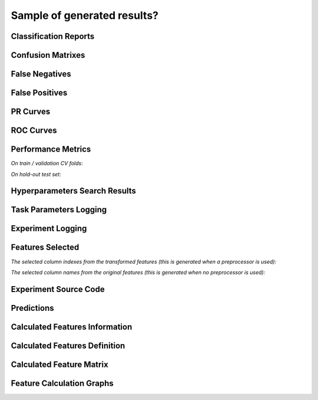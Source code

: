 Sample of generated results?
============================

Classification Reports
----------------------

|Image 1| |Image 2| |Image 3|

Confusion Matrixes
------------------

|Image 4| |Image 5| |Image 6|

False Negatives
---------------

|Image 7| |Image 8|

False Positives
---------------

|Image 9| |Image 10|

PR Curves
---------

|Image 11| |Image 12|

ROC Curves
----------

|Image 13| |Image 14|

Performance Metrics
-------------------

*On train / validation CV folds:*

|Image 15|

*On hold-out test set:*

|Image 16|

Hyperparameters Search Results
------------------------------

|Image 17|

Task Parameters Logging
-----------------------

|Image 18| |Image 19| |Image 20| |Image 21| |Image 22| |Image 22B|

Experiment Logging
------------------

|Image 23|

Features Selected
-----------------

*The selected column indexes from the transformed features (this is generated when a preprocessor is used):*

|Image 24|

*The selected column names from the original features (this is generated when no preprocessor is used):*

|Image 25|

Experiment Source Code
-----------------------

|Image 26|

Predictions
-----------

|Image 27|

Calculated Features Information
-------------------------------

|Image 28|

Calculated Features Definition
------------------------------

|Image 29|

Calculated Feature Matrix
-------------------------

|Image 30|

Feature Calculation Graphs
--------------------------

|Image 31|

.. |Image 1| image:: https://github.com/medoidai/skrobot/raw/1.0.9/static/image-1.png
   :target: https://github.com/medoidai/skrobot/raw/1.0.9/static/image-1.png
.. |Image 2| image:: https://github.com/medoidai/skrobot/raw/1.0.9/static/image-2.png
   :target: https://github.com/medoidai/skrobot/raw/1.0.9/static/image-2.png
.. |Image 3| image:: https://github.com/medoidai/skrobot/raw/1.0.9/static/image-3.png
   :target: https://github.com/medoidai/skrobot/raw/1.0.9/static/image-3.png
.. |Image 4| image:: https://github.com/medoidai/skrobot/raw/1.0.9/static/image-4.png
   :target: https://github.com/medoidai/skrobot/raw/1.0.9/static/image-4.png
.. |Image 5| image:: https://github.com/medoidai/skrobot/raw/1.0.9/static/image-5.png
   :target: https://github.com/medoidai/skrobot/raw/1.0.9/static/image-5.png
.. |Image 6| image:: https://github.com/medoidai/skrobot/raw/1.0.9/static/image-6.png
   :target: https://github.com/medoidai/skrobot/raw/1.0.9/static/image-6.png
.. |Image 7| image:: https://github.com/medoidai/skrobot/raw/1.0.9/static/image-7.png
   :target: https://github.com/medoidai/skrobot/raw/1.0.9/static/image-7.png
.. |Image 8| image:: https://github.com/medoidai/skrobot/raw/1.0.9/static/image-8.png
   :target: https://github.com/medoidai/skrobot/raw/1.0.9/static/image-8.png
.. |Image 9| image:: https://github.com/medoidai/skrobot/raw/1.0.9/static/image-9.png
   :target: https://github.com/medoidai/skrobot/raw/1.0.9/static/image-9.png
.. |Image 10| image:: https://github.com/medoidai/skrobot/raw/1.0.9/static/image-10.png
   :target: https://github.com/medoidai/skrobot/raw/1.0.9/static/image-10.png
.. |Image 11| image:: https://github.com/medoidai/skrobot/raw/1.0.9/static/image-11.png
   :target: https://github.com/medoidai/skrobot/raw/1.0.9/static/image-11.png
.. |Image 12| image:: https://github.com/medoidai/skrobot/raw/1.0.9/static/image-12.png
   :target: https://github.com/medoidai/skrobot/raw/1.0.9/static/image-12.png
.. |Image 13| image:: https://github.com/medoidai/skrobot/raw/1.0.9/static/image-13.png
   :target: https://github.com/medoidai/skrobot/raw/1.0.9/static/image-13.png
.. |Image 14| image:: https://github.com/medoidai/skrobot/raw/1.0.9/static/image-14.png
   :target: https://github.com/medoidai/skrobot/raw/1.0.9/static/image-14.png
.. |Image 15| image:: https://github.com/medoidai/skrobot/raw/1.0.9/static/image-15.png
   :target: https://github.com/medoidai/skrobot/raw/1.0.9/static/image-15.png
.. |Image 16| image:: https://github.com/medoidai/skrobot/raw/1.0.9/static/image-16.png
   :target: https://github.com/medoidai/skrobot/raw/1.0.9/static/image-16.png
.. |Image 17| image:: https://github.com/medoidai/skrobot/raw/1.0.9/static/image-17.png
   :target: https://github.com/medoidai/skrobot/raw/1.0.9/static/image-17.png
.. |Image 18| image:: https://github.com/medoidai/skrobot/raw/1.0.9/static/image-18.png
   :target: https://github.com/medoidai/skrobot/raw/1.0.9/static/image-18.png
.. |Image 19| image:: https://github.com/medoidai/skrobot/raw/1.0.9/static/image-19.png
   :target: https://github.com/medoidai/skrobot/raw/1.0.9/static/image-19.png
.. |Image 20| image:: https://github.com/medoidai/skrobot/raw/1.0.9/static/image-20.png
   :target: https://github.com/medoidai/skrobot/raw/1.0.9/static/image-20.png
.. |Image 21| image:: https://github.com/medoidai/skrobot/raw/1.0.9/static/image-21.png
   :target: https://github.com/medoidai/skrobot/raw/1.0.9/static/image-21.png
.. |Image 22| image:: https://github.com/medoidai/skrobot/raw/1.0.9/static/image-22.png
   :target: https://github.com/medoidai/skrobot/raw/1.0.9/static/image-22.png
.. |Image 22B| image:: https://github.com/medoidai/skrobot/raw/1.0.9/static/image-22B.png
   :target: https://github.com/medoidai/skrobot/raw/1.0.9/static/image-22B.png
.. |Image 23| image:: https://github.com/medoidai/skrobot/raw/1.0.9/static/image-23.png
   :target: https://github.com/medoidai/skrobot/raw/1.0.9/static/image-23.png
.. |Image 24| image:: https://github.com/medoidai/skrobot/raw/1.0.9/static/image-24.png
   :target: https://github.com/medoidai/skrobot/raw/1.0.9/static/image-24.png
.. |Image 25| image:: https://github.com/medoidai/skrobot/raw/1.0.9/static/image-25.png
   :target: https://github.com/medoidai/skrobot/raw/1.0.9/static/image-25.png
.. |Image 26| image:: https://github.com/medoidai/skrobot/raw/1.0.9/static/image-26.png
   :target: https://github.com/medoidai/skrobot/raw/1.0.9/static/image-26.png
.. |Image 27| image:: https://github.com/medoidai/skrobot/raw/1.0.9/static/image-27.png
   :target: https://github.com/medoidai/skrobot/raw/1.0.9/static/image-27.png
.. |Image 28| image:: https://github.com/medoidai/skrobot/raw/1.0.9/static/image-28.png
   :target: https://github.com/medoidai/skrobot/raw/1.0.9/static/image-28.png
.. |Image 29| image:: https://github.com/medoidai/skrobot/raw/1.0.9/static/image-29.png
   :target: https://github.com/medoidai/skrobot/raw/1.0.9/static/image-29.png
.. |Image 30| image:: https://github.com/medoidai/skrobot/raw/1.0.9/static/image-30.png
   :target: https://github.com/medoidai/skrobot/raw/1.0.9/static/image-30.png
.. |Image 31| image:: https://github.com/medoidai/skrobot/raw/1.0.9/static/image-31.png
   :target: https://github.com/medoidai/skrobot/raw/1.0.9/static/image-31.png